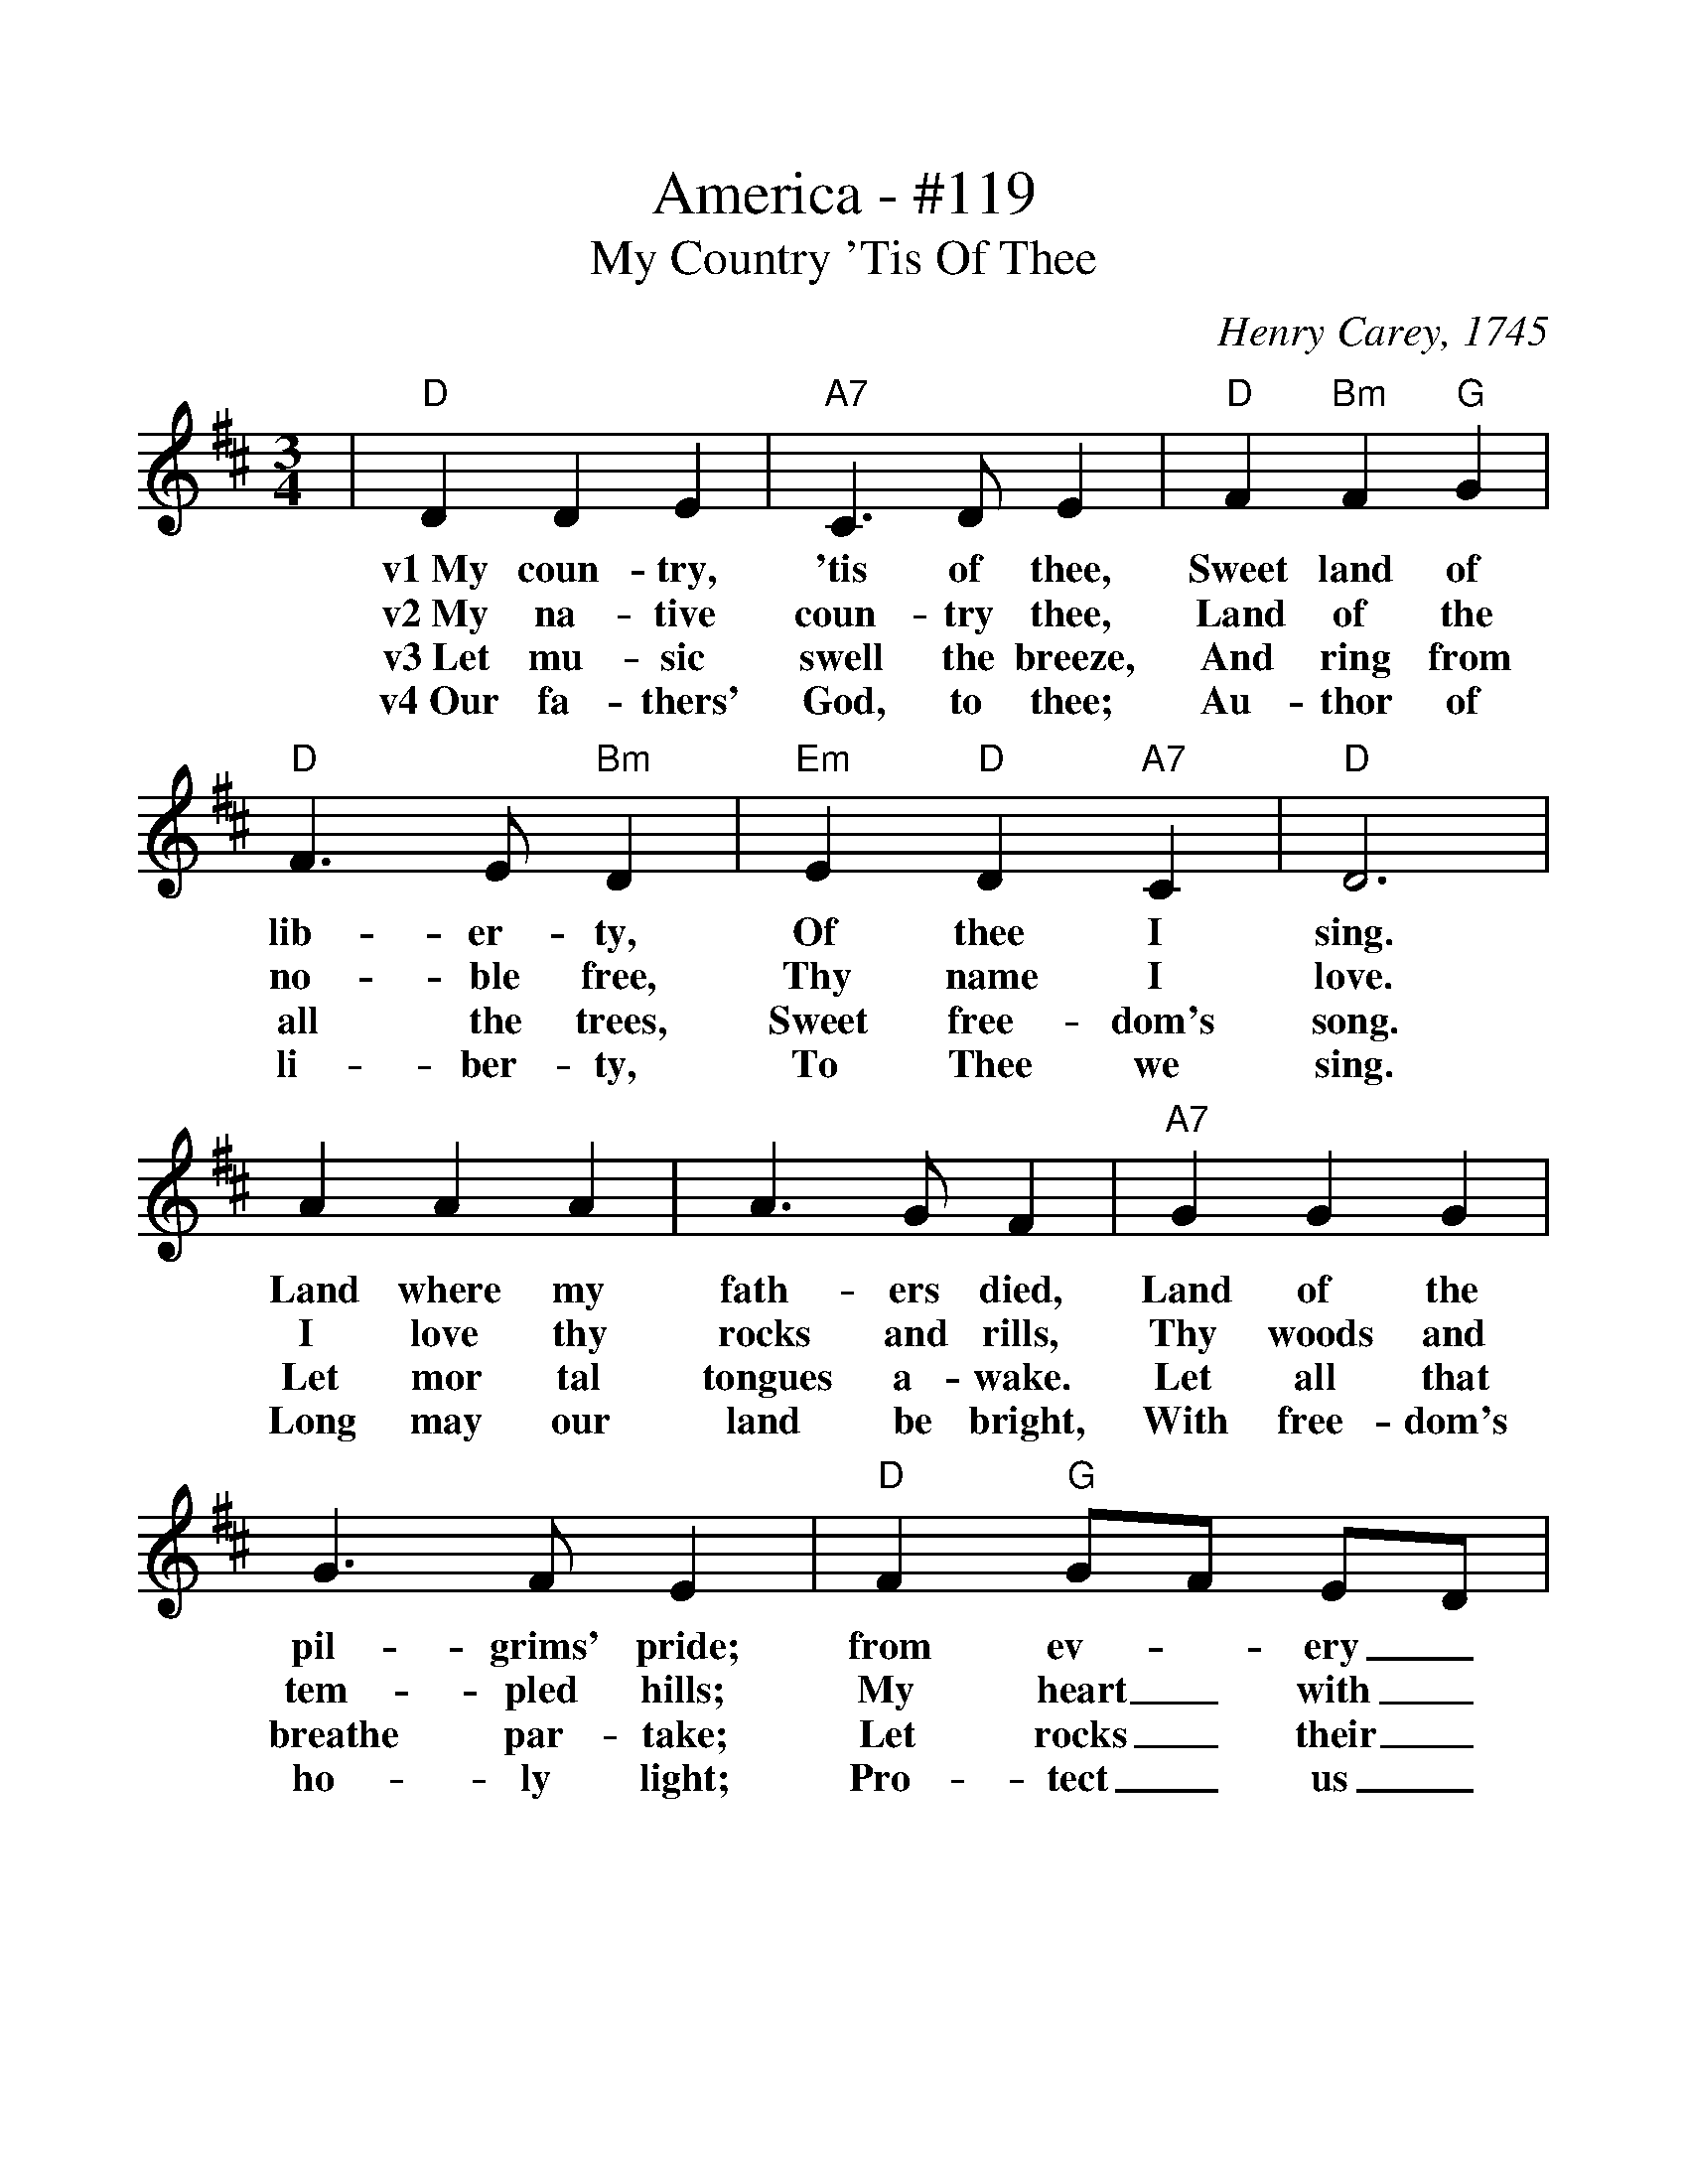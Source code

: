 %%scale 1.114
%%format dulcimer.fmt
X:1
T:America - #119
T:My Country 'Tis Of Thee
C:Henry Carey, 1745
M:3/4
L:1/4
%%continueall 1
%%partsbox 1
K:D
|"D"D D E
w:v1~My       coun-   try,
w:v2~My       na-     tive
w:v3~Let      mu-     sic
w:v4~Our      fa-     thers'
|"A7"C3/2 D/2 E
w:   'tis        of            thee,
w:   coun-       try           thee,
w:   swell       the           breeze,
w:   God,        to            thee;
|"D"F "Bm"F "G"G
w:  Sweet       land       of
w:  Land        of         the
w:  And         ring       from
w:  Au-         thor       of
|"D"F3/2 E/2 "Bm"D
w:  lib-             er-           ty,
w:  no-              ble           free,
w:  all              the           trees,
w:  li-              ber-          ty,
|"Em"E "D"D "A7"C
w:   Of         thee        I
w:   Thy        name        I
w:   Sweet      free-       dom's
w:   To         Thee        we
|"D"D3
w:  sing.
w:  love.
w:  song.
w:  sing.
|A A A
w:Land  where  my
w:I     love   thy
w:Let   mor    tal
w:Long  may    our
|A3/2 G/2 F
w:fath-          ers          died,
w:rocks          and          rills,
w:tongues        a-           wake.
w:land           be           bright,
|"A7"G G G
w:   Land    of      the
w:   Thy     woods   and
w:   Let     all     that
w:   With    free-   dom's
|G3/2 F/2 E
w:pil-            grims'        pride;
w:tem-            pled          hills;
w:breathe         par-          take;
w:ho-             ly            light;
|"D"F "G"G/2F/2 E/2D/2
w:  from       ev-_        ery_
w:  My         heart_      with_
w:  Let        rocks_       their_
w:  Pro-       tect_     us_
|"D"F3/2 G/2 A
w:  moun-           tain-        side,
w:  rap-            ture         thrills.
w:  si-             lence        break,
w:  by              Thy          might,
|"G"B/2G/2 "D"F "A7"E
w:  Let_       free-       dom
w:  Like_       that        a-
w:  The_       sound       pro-
w:  Great_       God,        our
"D"D3||
w:  ring!
w:  bove.
w:  long.
w:  King.
